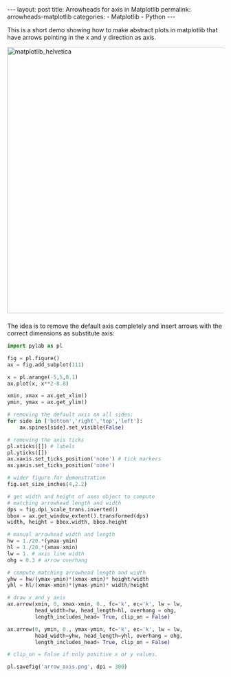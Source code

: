 #+STARTUP: noindent showeverything
#+OPTIONS: toc:nil; html-postamble:nil
#+BEGIN_HTML
---
layout: post
title: Arrowheads for axis in Matplotlib
permalink: arrowheads-matplotlib
categories:
    - Matplotlib
    - Python
---
#+END_HTML


This is a short demo showing how to make abstract plots in matplotlib that have arrows pointing in the x and y direction as axis. 

#+BEGIN_HTML 
<!-- more -->
#+END_HTML


#+BEGIN_HTML
<img src="{{ site.baseurl }}/assets/arrow_axis.png" alt="matplotlib_helvetica" width="620" style="border:0 none;display:block;margin:0 auto 1.5em;" class="alignnone" />
#+END_HTML

The idea is to remove the default axis completely and insert arrows with the correct dimensions as substitute axis:


#+BEGIN_SRC python
import pylab as pl

fig = pl.figure()
ax = fig.add_subplot(111)

x = pl.arange(-5,5,0.1)
ax.plot(x, x**2-8.8)

xmin, xmax = ax.get_xlim() 
ymin, ymax = ax.get_ylim()

# removing the default axis on all sides:
for side in ['bottom','right','top','left']:
    ax.spines[side].set_visible(False)

# removing the axis ticks
pl.xticks([]) # labels 
pl.yticks([])
ax.xaxis.set_ticks_position('none') # tick markers
ax.yaxis.set_ticks_position('none')

# wider figure for demonstration
fig.set_size_inches(4,2.2)

# get width and height of axes object to compute 
# matching arrowhead length and width
dps = fig.dpi_scale_trans.inverted()
bbox = ax.get_window_extent().transformed(dps)
width, height = bbox.width, bbox.height

# manual arrowhead width and length
hw = 1./20.*(ymax-ymin) 
hl = 1./20.*(xmax-xmin)
lw = 1. # axis line width
ohg = 0.3 # arrow overhang

# compute matching arrowhead length and width
yhw = hw/(ymax-ymin)*(xmax-xmin)* height/width 
yhl = hl/(xmax-xmin)*(ymax-ymin)* width/height

# draw x and y axis
ax.arrow(xmin, 0, xmax-xmin, 0., fc='k', ec='k', lw = lw, 
         head_width=hw, head_length=hl, overhang = ohg, 
         length_includes_head= True, clip_on = False) 

ax.arrow(0, ymin, 0., ymax-ymin, fc='k', ec='k', lw = lw, 
         head_width=yhw, head_length=yhl, overhang = ohg, 
         length_includes_head= True, clip_on = False) 

# clip_on = False if only positive x or y values.

pl.savefig('arrow_axis.png', dpi = 300)
#+END_SRC







